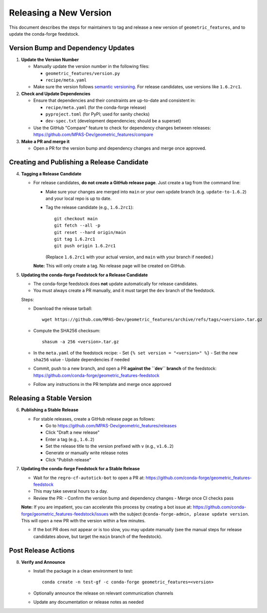 .. _dev_releasing:

***********************
Releasing a New Version
***********************

This document describes the steps for maintainers to tag and release a new
version of ``geometric_features``, and to update the conda-forge feedstock.

Version Bump and Dependency Updates
===================================

1. **Update the Version Number**

   - Manually update the version number in the following files:

     - ``geometric_features/version.py``
     - ``recipe/meta.yaml``

   - Make sure the version follows `semantic versioning <https://semver.org/>`_.
     For release candidates, use versions like ``1.6.2rc1``.

2. **Check and Update Dependencies**

   - Ensure that dependencies and their constraints are up-to-date and
     consistent in:

     - ``recipe/meta.yaml`` (for the conda-forge release)

     - ``pyproject.toml`` (for PyPI; used for sanity checks)

     - ``dev-spec.txt`` (development dependencies; should be a superset)

   - Use the GitHub "Compare" feature to check for dependency changes between
     releases:
     https://github.com/MPAS-Dev/geometric_features/compare

3. **Make a PR and merge it**

   - Open a PR for the version bump and dependency changes and merge once
     approved.

Creating and Publishing a Release Candidate
===========================================

4. **Tagging a Release Candidate**

   - For release candidates, **do not create a GitHub release page**. Just
     create a tag from the command line:

     - Make sure your changes are merged into ``main`` or your own update
       branch (e.g. ``update-to-1.6.2``) and your local repo is up to date.

     - Tag the release candidate (e.g., ``1.6.2rc1``):

       ::

           git checkout main
           git fetch --all -p
           git reset --hard origin/main
           git tag 1.6.2rc1
           git push origin 1.6.2rc1

       (Replace ``1.6.2rc1`` with your actual version, and ``main`` with
       your branch if needed.)

     **Note:** This will only create a tag. No release page will be created
     on GitHub.

5. **Updating the conda-forge Feedstock for a Release Candidate**

   - The conda-forge feedstock does **not** update automatically for release
     candidates.
   - You must always create a PR manually, and it must target the ``dev``
     branch of the feedstock.

   Steps:

   - Download the release tarball:

     ::

         wget https://github.com/MPAS-Dev/geometric_features/archive/refs/tags/<version>.tar.gz

   - Compute the SHA256 checksum:

     ::

         shasum -a 256 <version>.tar.gz

   - In the ``meta.yaml`` of the feedstock recipe:
     - Set ``{% set version = "<version>" %}``
     - Set the new ``sha256`` value
     - Update dependencies if needed

   - Commit, push to a new branch, and open a PR **against the ``dev`` branch**
     of the feedstock:
     https://github.com/conda-forge/geometric_features-feedstock

   - Follow any instructions in the PR template and merge once approved

Releasing a Stable Version
==========================

6. **Publishing a Stable Release**

   - For stable releases, create a GitHub release page as follows:

     - Go to https://github.com/MPAS-Dev/geometric_features/releases

     - Click "Draft a new release"

     - Enter a tag (e.g., ``1.6.2``)

     - Set the release title to the version prefixed with ``v`` (e.g.,
       ``v1.6.2``)

     - Generate or manually write release notes

     - Click "Publish release"

7. **Updating the conda-forge Feedstock for a Stable Release**

   - Wait for the ``regro-cf-autotick-bot`` to open a PR at:
     https://github.com/conda-forge/geometric_features-feedstock

   - This may take several hours to a day.

   - Review the PR:
     - Confirm the version bump and dependency changes
     - Merge once CI checks pass

   **Note:** If you are impatient, you can accelerate this process by creating
   a bot issue at: https://github.com/conda-forge/geometric_features-feedstock/issues
   with the subject ``@conda-forge-admin, please update version``.  This
   will open a new PR with the version within a few minutes.

   - If the bot PR does not appear or is too slow, you may update manually (see
     the manual steps for release candidates above, but target the ``main``
     branch of the feedstock).

Post Release Actions
====================

8. **Verify and Announce**

   - Install the package in a clean environment to test:

     ::

         conda create -n test-gf -c conda-forge geometric_features=<version>

   - Optionally announce the release on relevant communication channels

   - Update any documentation or release notes as needed
